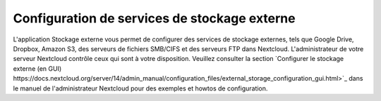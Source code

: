 ============================
Configuration de services de stockage externe
============================

L'application Stockage externe vous permet de configurer des services de stockage externes, tels que Google Drive, Dropbox, Amazon S3, des serveurs de fichiers SMB/CIFS et des serveurs FTP dans Nextcloud. L'administrateur de votre serveur Nextcloud contrôle ceux qui sont à votre disposition. Veuillez consulter la section `Configurer le stockage externe (en GUI) https://docs.nextcloud.org/server/14/admin_manual/configuration_files/external_storage_configuration_gui.html>`_ dans le manuel de l'administrateur Nextcloud pour des exemples et howtos de configuration.

.. TODO ON RELEASE: Update version number above on release
